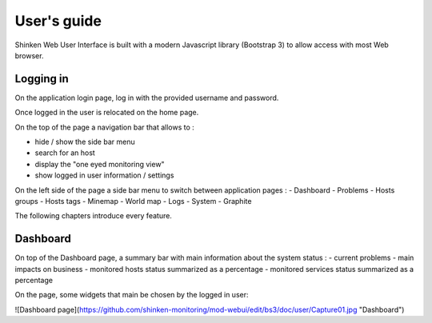 User's guide
####################################

Shinken Web User Interface is built with a modern Javascript library (Bootstrap 3) to allow access with most Web browser.

Logging in
====================================

On the application login page, log in with the provided username and password.

Once logged in the user is relocated on the home page. 

On the top of the page a navigation bar that allows to :

- hide / show the side bar menu
- search for an host
- display the "one eyed monitoring view"
- show logged in user information / settings

On the left side of the page a side bar menu to switch between application pages : 
- Dashboard
- Problems
- Hosts groups
- Hosts tags
- Minemap
- World map
- Logs
- System
- Graphite

The following chapters introduce every feature.

Dashboard
====================================
On top of the Dashboard page, a summary bar with main information about the system status : 
- current problems 
- main impacts on business
- monitored hosts status summarized as a percentage
- monitored services status summarized as a percentage

On the page, some widgets that main be chosen by the logged in user:

![Dashboard page](https://github.com/shinken-monitoring/mod-webui/edit/bs3/doc/user/Capture01.jpg "Dashboard")

